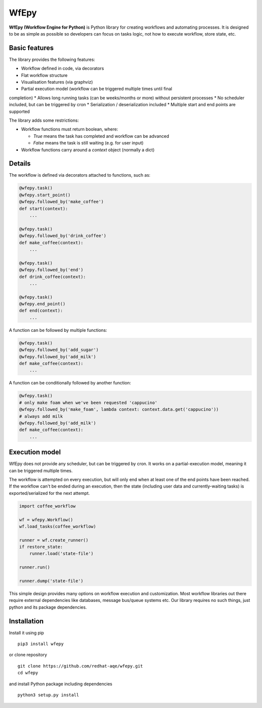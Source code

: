 WfEpy
=====

**WfEpy (Workflow Engine for Python)** is Python library for creating workflows
and automating processes. It is designed to be as simple as possible so
developers can focus on tasks logic, not how to execute workflow, store state,
etc.

Basic features
------------

The library provides the following features:

* Workflow defined in code, via decorators
* Flat workflow structure
* Visualisation features (via graphviz)
* Partial execution model (workflow can be triggered multiple times until final
completion)
* Allows long running tasks (can be weeks/months or more) without persistent
processes
* No scheduler included, but can be triggered by cron
* Serialization / deserialization included
* Multiple start and end points are supported


The library adds some restrictions:

* Workflow functions must return boolean, where:

  * `True` means the task has completed and workflow can be advanced
  * `False` means the task is still waiting (e.g. for user input)

* Workflow functions carry around a `context` object (normally a dict)


Details
------------

The workflow is defined via decorators attached to functions, such as:

.. code:: python

    @wfepy.task()
    @wfepy.start_point()
    @wfepy.followed_by('make_coffee')
    def start(context):
        ...

    @wfepy.task()
    @wfepy.followed_by('drink_coffee')
    def make_coffee(context):
        ...

    @wfepy.task()
    @wfepy.followed_by('end')
    def drink_coffee(context):
        ...

    @wfepy.task()
    @wfepy.end_point()
    def end(context):
        ...


A function can be followed by multiple functions:

.. code:: python

    @wfepy.task()
    @wfepy.followed_by('add_sugar')
    @wfepy.followed_by('add_milk')
    def make_coffee(context):
        ...


A function can be conditionally followed by another function:

.. code:: python

    @wfepy.task()
    # only make foam when we've been requested 'cappucino'
    @wfepy.followed_by('make_foam', lambda context: context.data.get('cappucino'))
    # always add milk
    @wfepy.followed_by('add_milk')
    def make_coffee(context):
        ...


Execution model
------------

WfEpy does not provide any scheduler, but can be triggered by cron. It works on
a partial-execution model, meaning it can be triggered multiple times.

The workflow is attempted on every execution, but will only end when at least
one of the end points have been reached. If the workflow can't be ended during an
execution, then the state (including user data and currently-waiting tasks) is
exported/serialized for the next attempt.


.. code:: python

    import coffee_workflow

    wf = wfepy.Workflow()
    wf.load_tasks(coffee_workflow)

    runner = wf.create_runner()
    if restore_state:
        runner.load('state-file')

    runner.run()

    runner.dump('state-file')


This simple design provides many options on workflow execution and customization.
Most workflow libraries out there require external dependencies like databases,
message bus/queue systems etc. Our library requires no such things, just python
and its package dependencies.


Installation
------------

Install it using pip ::

    pip3 install wfepy

or clone repository ::

    git clone https://github.com/redhat-aqe/wfepy.git
    cd wfepy

and install Python package including dependencies ::

    python3 setup.py install
